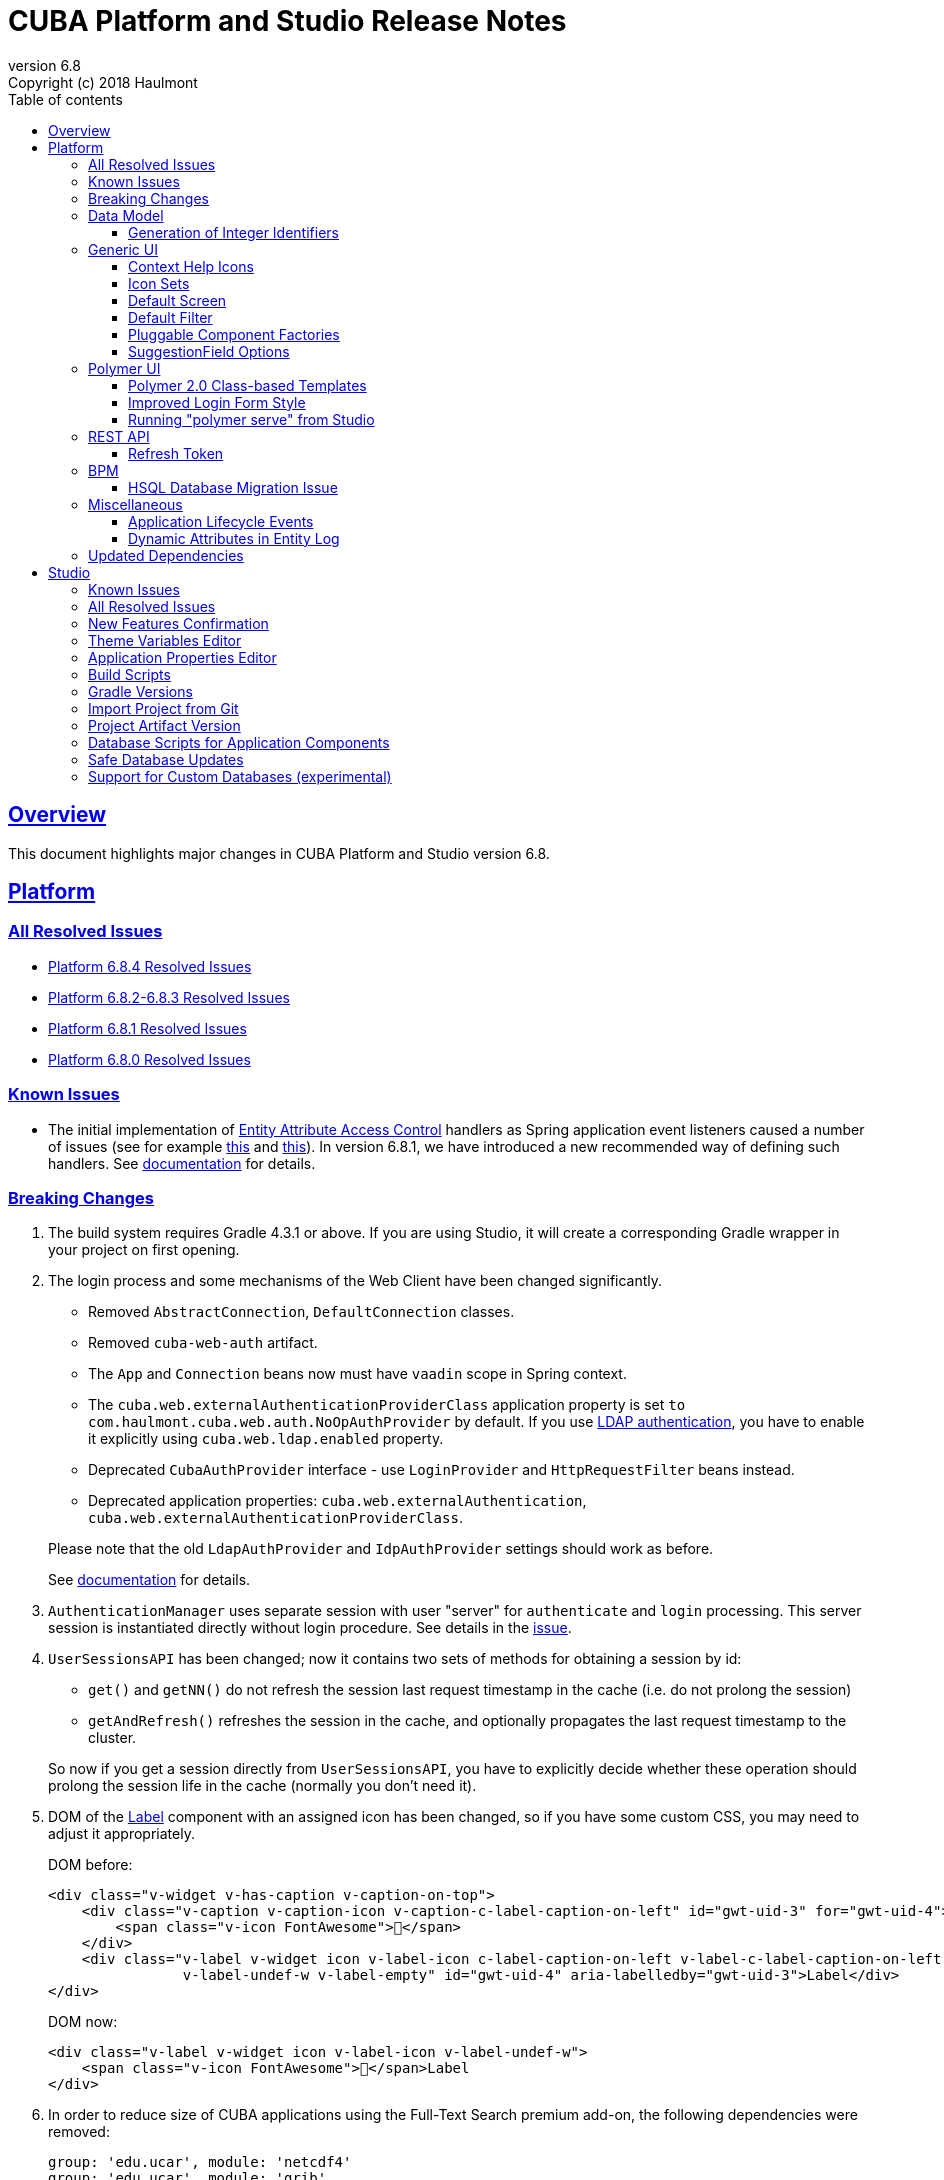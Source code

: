 = CUBA Platform and Studio Release Notes
:toc: left
:toc-title: Table of contents
:toclevels: 6
:sectnumlevels: 6
:stylesheet: cuba.css
:linkcss:
:source-highlighter: coderay
:imagesdir: ./img
:stylesdir: ./styles
:sourcesdir: ../../source
:doctype: book
:sectlinks:
:sectanchors:
:lang: en
:revnumber: 6.8
:version-label: Version
:revremark: Copyright (c) 2018 Haulmont
:youtrack: https://youtrack.cuba-platform.com
:manual: https://doc.cuba-platform.com/manual-{revnumber}
:manual_app_props: https://doc.cuba-platform.com/manual-{revnumber}/app_properties_reference.html#
:reporting: https://doc.cuba-platform.com/reporting-{revnumber}

:!sectnums:

[[overview]]
== Overview

This document highlights major changes in CUBA Platform and Studio version {revnumber}.

[[platform]]
== Platform

=== All Resolved Issues

* {youtrack}/issues/PL?q=State:%20Fixed,%20Verified%20Fix%20versions:%206.8.4%20Affected%20versions:%20-SNAPSHOT%20sort%20by:%20created%20asc[Platform 6.8.4 Resolved Issues]
* {youtrack}/issues/PL?q=State:%20Fixed,%20Verified%20Fix%20versions:%206.8.3%20Fix%20versions:%206.8.2%20Affected%20versions:%20-SNAPSHOT%20sort%20by:%20created%20asc[Platform 6.8.2-6.8.3 Resolved Issues]
* {youtrack}/issues/PL?q=State:%20Fixed,%20Verified%20Fix%20versions:%206.8.1%20Affected%20versions:%20-SNAPSHOT%20sort%20by:%20created%20asc[Platform 6.8.1 Resolved Issues]
* {youtrack}/issues/PL?q=State:%20Fixed,%20Verified%20Fix%20versions:%206.8.0%20Affected%20versions:%20-SNAPSHOT%20sort%20by:%20created%20asc[Platform 6.8.0 Resolved Issues]

[[known_issues]]
=== Known Issues

* The initial implementation of {manual}/entity_attribute_access.html[Entity Attribute Access Control] handlers as Spring application event listeners caused a number of issues (see for example https://www.cuba-platform.com/discuss/t/upgrading-to-cuba-6-8-abstract-superclass-entity-how-to-circumvent-unable-to-instantiate-entity-issue/4066[this] and {youtrack}/issue/PL-10344[this]). In version 6.8.1, we have introduced a new recommended way of defining such handlers. See {manual}/entity_attribute_access.html#entity_attribute_access_changes[documentation] for details.

[[platform_breaking_changes]]
=== Breaking Changes

. The build system requires Gradle 4.3.1 or above. If you are using Studio, it will create a corresponding Gradle wrapper in your project on first opening.

. The login process and some mechanisms of the Web Client have been changed significantly.
+
--
** Removed `AbstractConnection`, `DefaultConnection` classes.
** Removed `cuba-web-auth` artifact.
** The `App` and `Connection` beans now must have `vaadin` scope in Spring context.
** The `cuba.web.externalAuthenticationProviderClass` application property is set `to com.haulmont.cuba.web.auth.NoOpAuthProvider` by default. If you use {manual}/ldap_basic.html[LDAP authentication], you have to enable it explicitly using `cuba.web.ldap.enabled` property.
** Deprecated `CubaAuthProvider` interface - use `LoginProvider` and `HttpRequestFilter` beans instead.
** Deprecated application properties: `cuba.web.externalAuthentication`, `cuba.web.externalAuthenticationProviderClass`.

Please note that the old `LdapAuthProvider` and `IdpAuthProvider` settings should work as before.

See {manual}/web_login.html[documentation] for details.
--

. `AuthenticationManager` uses separate session with user "server" for `authenticate` and `login` processing. This server session is instantiated directly without login procedure. See details in the {youtrack}/issue/PL-10140[issue].

. `UserSessionsAPI` has been changed; now it contains two sets of methods for obtaining a session by id:
+
--
** `get()` and `getNN()` do not refresh the session last request timestamp in the cache (i.e. do not prolong the session)
** `getAndRefresh()` refreshes the session in the cache, and optionally propagates the last request timestamp to the cluster.

So now if you get a session directly from `UserSessionsAPI`, you have to explicitly decide whether these operation should prolong the session life in the cache (normally you don't need it).
--

. DOM of the {manual}/gui_Label.html[Label] component with an assigned icon has been changed, so if you have some custom CSS, you may need to adjust it appropriately.
+
DOM before:
+
[source,html]
----
<div class="v-widget v-has-caption v-caption-on-top">
    <div class="v-caption v-caption-icon v-caption-c-label-caption-on-left" id="gwt-uid-3" for="gwt-uid-4">
        <span class="v-icon FontAwesome"></span>
    </div>
    <div class="v-label v-widget icon v-label-icon c-label-caption-on-left v-label-c-label-caption-on-left
                v-label-undef-w v-label-empty" id="gwt-uid-4" aria-labelledby="gwt-uid-3">Label</div>
</div>
----
+
DOM now:
+
[source,html]
----
<div class="v-label v-widget icon v-label-icon v-label-undef-w">
    <span class="v-icon FontAwesome"></span>Label
</div>
----

. In order to reduce size of CUBA applications using the Full-Text Search premium add-on, the following dependencies were removed:
+
----
group: 'edu.ucar', module: 'netcdf4'
group: 'edu.ucar', module: 'grib'
group: 'edu.ucar', module: 'cdm'
group: 'edu.ucar', module: 'httpservices'
group: 'com.github.junrar', module: 'junrar'
group: 'edu.usc.ir', module: 'sentiment-analysis-parser'
group: 'org.apache.cxf', module: 'cxf-rt-rs-client'
group: 'org.apache.sis.core', module: 'sis-utility'
group: 'org.apache.sis.core', module: 'sis-metadata'
group: 'org.apache.sis.storage', module: 'sis-netcdf'
group: 'org.gagravarr', module: 'vorbis-java-tika'
group: 'org.gagravarr', module: 'vorbis-java-core'
group: 'org.opengis', module: 'geoapi'
group: 'com.healthmarketscience.jackcess', module: 'jackcess'
group: 'com.healthmarketscience.jackcess', module: 'jackcess-encrypt'
group: 'org.tallison', module: 'jmatio'
group: 'org.codelibs', module: 'jhighlight'
group: 'com.pff', module: 'java-libpst'
group: 'org.apache.opennlp', module: 'opennlp-tools'
group: 'com.rometools', module: 'rome'
group: 'com.googlecode.mp4parser', module: 'isoparser'
group: 'org.bouncycastle', module: 'bcmail-jdk15on'
group: 'org.bouncycastle', module: 'bcprov-jdk15on'
----
+
If you are experiencing any problem with indexing files of specific formats, try to add some of these dependencies to your project.

. The `CATALINA_HOME` and `CATALINA_BASE` global environment variables are not used by the Tomcat installed by Studio and `setupTomcat` Gradle task. So if you deploy your application by copying Tomcat from the development environment and rely on these variables in production environment, edit `catalina.sh` or `catalina.bat` scripts and remove the commands right after the `CUBA` comment.

. In the `ProcInstance` entity of the BPM module the `entityId` field of the `UUID` datatype was replaced with the `entity` field of the `ReferenceToEntity` type. This will break JPQL queries that use the `entityId` field. For example, the following query:
+
----
select pi from bpm$ProcInstance pi where pi.entityId = :entityId
----
+
should be transformed to the:
+
----
select pi from bpm$ProcInstance pi where pi.entity.entityId = :entityId
----
+
This modification was made to support references to entities that have primary keys with non-UUID types. For example, in case of referenced entity with String primary key, a reference to such entity in JPQL query should be defined this way:
+
----
select pi from bpm$ProcInstance pi where pi.entity.stringEntityId = :entityId
----
+
Along with `entityId` and `stringEntityId` fields a `ReferenceToEntity` entity has other properties: `intEntityId` and `longEntityId`.


[[data_model]]
=== Data Model

[[id_sequences]]
==== Generation of Integer Identifiers

In the previous versions, the `Metadata.create()` method assigned `Long` and `Integer` identifiers only to entities from the main data store. Now identifiers are assigned to all persistent entities inherited from `BaseLongIdEntity` and `BaseIntegerIdEntity`. The new identifiers are fetched from automatically created database sequences. By default, the sequences are created in the main data store. However, if the {manual_app_props}cuba.useEntityDataStoreForIdSequence[cuba.useEntityDataStoreForIdSequence] application property is set to true, sequences are created in the data store the entity belongs to.

[[gui]]
=== Generic UI

[[help_icons]]
==== Context Help Icons

Introduced new attributes for UI fields: `contextHelpText`, `contextHelpTextHtmlEnabled`. If `contextHelpText` is set, then a special ? icon will be added for a field. If the field has an external caption, i.e. either caption or icon attribute is set, then the context help icon will be displayed next to the caption text, otherwise next to the field itself.

In the Web Client the context help tooltip appears when the users hovers over the ? icon, in the Desktop Client the user has to click on the ? icon to see the tooltip.

See details in the {manual}/gui_attributes.html#gui_attr_contextHelpText[documentation]

[[icon_sets]]
==== Icon Sets

Icon sets allow you to decouple usage of icons in visual components from real paths to images in theme or font element constants. They also simplify overriding of icons used in the UI inherited from application components. See details in the {manual}/icon_set.html[documentation].

[[default_screen]]
==== Default Screen

We have added a number of application properties to manage a default screen opening after login. It can be the same screen for all users, or users can choose for themselves. Also, there is an option for disabling close button on such screen. See details in the {youtrack}/issue/PL-6844[issue].

[[default_filter]]
==== Default Filter

A default {manual}/gui_Filter.html[filter] is the one that is selected automatically when the screen is opened. You can now assign a default filter for all users - see *Global default* checkbox on the filter editor dialog:

image::gui_filter_editor.png[align="center"]

The *Default for me* checkbox makes the filter default for the current user. It has a higher priority then the global default.

[[pluggable_component_factories]]
==== Pluggable Component Factories

The pluggable component factories mechanism extends the standard component creation procedure and allows you to create different edit fields in `FieldGroup`, `Table` and `DataGrid`. It means that application components or your project itself can provide custom strategies that will create non-standard components and/or support custom data types. See details in the {manual}/pluggable_component_factories.html[documentation].


[[suggestion_field]]
==== SuggestionField Options

`SuggestionField` can work not only with entities, but also with strings or enum values. See examples in the {manual}/gui_SuggestionField.html[documentation].

[[polymer_client]]
=== Polymer UI

[[polymer_class_based_templates]]
==== Polymer 2.0 Class-based Templates
Studio now generates Polymer UI components which use https://www.polymer-project.org/blog/es6#defining-custom-elements-from-a-class[class-based syntax] instead of `Polymer` factory method:

[source,javascript]
----
  /**
   * @extends {Polymer.Element}
   */
  class MyappLocaleSelect extends Polymer.Element {
    static get is() {
      return 'myapp-locale-select';
    }

    static get properties() {
      return {
        locale: {
          type: String,
          value: function () {
            return cuba.getApp().locale;
          }
        }
      }
    }
  }

  customElements.define(MyappLocaleSelect.is, MyappLocaleSelect);
----

[[polymer_login]]
==== Improved Login Form Style
The login form generated by Studio has more sophisticated design now:

image::polymer_ui_login.png[align="center"]

[[polymer_serve]]
==== Running "polymer serve" from Studio
Now in order to run native Polymer development server - https://www.polymer-project.org/2.0/docs/tools/polymer-cli-commands#serve[polymer serve], you do not need to have Node.js installed locally. Studio allows you to do it from UI using project's `node` and `polymer-cli`.
Use *Run > Start "polymer serve"* item in the main menu:

image::studio_polymer_serve.png[align="center"]

Watch the console output for the URL server is launched at:

image::studio_polymer_serve_address.png[align="center"]

Specify absolute `api-url` in `index.html` in case of using `polymer serve`.

[[rest_api]]
=== REST API

[[refresh_token]]
==== Refresh Token

When you request an OAuth token, now by default you get a JSON object with two tokens: `access_token` and `refresh_token`. The latter cannot be used for accessing protected resources, but it has a longer lifetime than the access token and it can be used to obtain new access token when the current one is expired. See details in the {manual}/rest_api_v2_ex_get_token.html[documentation].

[[bpm]]
=== BPM

[[bpm_hsql_database_migration_issue]]
==== HSQL Database Migration Issue

In case of migrating the project with BPM module and HSQL database from the release 6.7, database update scripts errors may occur. To prevent it, perform a migration according to the next instruction:

1. Change the platform version to the latest one available for the release 6.7 (6.7.8+).

2. Run the *Update database* command in Studio.

3. Execute the *Generate DB scrips* command  in Studio. Studio will generate the following script:
+
----
alter table BPM_PROC_INSTANCE drop column STRING_ENTITY_ID__UNUSED cascade ;
alter table BPM_PROC_INSTANCE drop column INT_ENTITY_ID__UNUSED cascade ;
alter table BPM_PROC_INSTANCE drop column LONG_ENTITY_ID__UNUSED cascade ;
----

4. Apply the script.

5. Only after that change the platform version to 6.8

[[misc]]
=== Miscellaneous

[[app_lifecycle_events]]
==== Application Lifecycle Events

The application events mechanism can now be used for registering listeners notified after full initialization and before termination of the application. It can be used instead of adding listeners by the `AppContext.addListener()` static method. See the {manual}/app_lifecycle_events.html[documentation] for details.

[[entity_log_dynamic_attributes]]
==== Dynamic Attributes in Entity Log

{manual}/entity_log.html[Entity Log] can now track changes in {manual}/dynamic_attributes.html[dynamic attributes] of an entity.

[[upd_dep]]
=== Updated Dependencies

Java:

----
com.fasterxml.jackson = 2.9.2
com.thoughtworks.xstream/xstream = 1.4.10
com.vaadin = 7.7.13.cuba.2
org.hibernate/hibernate-validator = 5.4.2.Final
org.springframework = 4.3.12.RELEASE
org.thymeleaf = 3.0.8.RELEASE
tomcat = 8.5.23
----

JavaScript:

----
Node.js 8.9.1 (LTS)
----

[[studio]]
== Studio

=== Known Issues

If you use in-place update in Studio SE on macOS, it will completely replace your application folder. If you previously added some JDBC drivers to `/Applications/Cuba Studio SE.app/Contents/Resources/app/studio/lib`, they will be lost and you have to add them again.

=== All Resolved Issues

* https://youtrack.cuba-platform.com/issues/STUDIO?q=Milestone:%20%7BRelease%206.8%7D%20State:%20Fixed,%20Verified%20Fix%20versions:%206.8.2%20Affected%20versions:%20-SNAPSHOT%20sort%20by:%20created%20asc[Studio 6.8.2 Resolved Issues]
* https://youtrack.cuba-platform.com/issues/STUDIO?q=Milestone:%20%7BRelease%206.8%7D%20State:%20Fixed,%20Verified%20Fix%20versions:%206.8.1%20Affected%20versions:%20-SNAPSHOT%20sort%20by:%20created%20asc[Studio 6.8.1 Resolved Issues]
* https://youtrack.cuba-platform.com/issues/STUDIO?q=Milestone:%20%7BRelease%206.8%7D%20State:%20Fixed,%20Verified%20Fix%20versions:%206.8.0%20Affected%20versions:%20-SNAPSHOT%20sort%20by:%20created%20asc[Studio 6.8.0 Resolved Issues]

[[new_features]]
=== New Features Confirmation

Sometimes, new features which we introduce in new versions of Studio affect your existing projects. At the same time they are often optional, i.e. you can continue working with the project without them. An example of such feature is the generation of index on a foreign key in a one-to-one relationship, introduced in this release. On one hand, it's a useful improvement, on the other hand it will generate additional update scripts and may be not needed for your project. So when you open an existing project in the new Studio, you will see a dialog asking you whether you want to enable the new feature for this project:

image::studio_new_func.png[align="center"]

If you select *Enable* or *Disable*, your decision will be saved in project's `studio-settings.xml`. If you are not sure at the moment, select *Ask me later* and Studio will ask you again next time you open this project.

[[theme_variables]]
=== Theme Variables Editor

This editor enables managing variables which are used to quickly customize a Generic UI {manual}/web_theme_extension.html#web_theme_extension_common[theme]. It is available via the *Manage theme > Edit Halo theme variables* link on the *Project properties* tab. The link becomes active if you have created a theme extension in your project.

image::studio_theme_variables.png[align="center"]

[[app_properties]]
=== Application Properties Editor

This editor allows you to edit application properties manually. Later we are going to add code completion and validation to it.

image::studio_app_props.png[align="center"]

[[build_scripts]]
=== Build Scripts

In the previous Studio version, when you changed the module prefix (which is `app` by default), Studio completely rewrote `build.gradle` and `settings.gradle`, which might cause the loss of a custom code in these files. In the new version, when you create a new project, its build scripts have the `modulePrefix` variable, which is used instead of string literals. Thus, when you need to change the module prefix, Studio simply replaces the value of this variable and doesn't rewrite the whole file. For an old project which doesn't have such variable, rewriting is still needed, but it happens only once, and after that the variable is added to the scripts.

[[gradle_version_by_project]]
=== Gradle Versions

As you know, Studio can work with projects based on different platform versions. These projects can also require different versions of Gradle, which are specified for the project's Gradle wrapper in `gradle/wrapper/gradle-wrapper.properties`. Now Studio determines which version of Gradle is required when opening the project, and downloads it if it is not yet cached locally. When downloading and installing Gradle, Studio shows a modal window.

[[import_from_git]]
=== Import Project from Git

The *Import project* dialog allows you to import a project directly from a Git repository, if it doesn't require authentication. Select *Git* option, enter a URL and select a local directory where to create the project. Studio will clone the repository and immediately open the project.

image::studio_git_import.png[align="center"]

[[artifact_version]]
=== Project Artifact Version

The *Advanced* tab of the *Project properties* page now contains the *Artifact* section which allows you to set the project artifact version. If the *Snapshot* checkbox is selected, artifact names will have the SNAPSHOT suffix.

The version parameter is stored in the `build.gradle` file in the `cuba.artifact` section. This section also specifies the artifact group, but we don't provide an option to change it in UI because by convention the artifact group must be equal to the project root package.

image::studio_artifact_version.png[align="center"]

[[comp_db_scripts]]
=== Database Scripts for Application Components

If your project uses an application component, there is a chance that the component does not contain database initialization scripts for your database. For example, if the component was developed on HSQLDB and you are using PostgreSQL. In such case Studio generates scripts for the component and shows them on the `Init component tables` and `Init component constraints` tabs of the `Database scripts` page:

image::studio_comp_db_scripts.png[align="center"]

[[safe_db_updates]]
=== Safe Database Updates

Now Studio generates more safe update scripts when you remove an entity, an attribute, or change an attribute's datatype. Such scripts are split to two parts: in the first part, the column or table is renamed to `*__UNUSED`, and in the second part these objects are actually dropped. In the example below, the `foo` attribute was removed from the `Customer` entity. The first script renames the column:

image::studio_no_removal_1.png[align="center"]

The second script drops it:

image::studio_no_removal_2.png[align="center"]

As you can see, the script containing DROP statement is highlighted in red to emphasize the fact that you can lose some data.

Additionally, we have added an ability to exclude scripts from automatic execution, but still have them in the project to be able to execute manually when needed. If you click the *Exclude selected* button, you will have an option to move the script to a special directory: `modules/core/db/update-manually`. The script will not be executed automatically, so the `FOO__UNUSED` column will remain in the table, but you will be able to execute the script manually and drop the column later.

[[custom_db]]
=== Support for Custom Databases (experimental)

At the moment, the platform and Studio supports a limited number of databases out-of-the-box. These are HSQL, PostgreSQL, Microsoft SQL Server, MySQL and Oracle. But now you have an ability to implement support for a different DBMS right in your project.

This feature works in the following way:

* You click *Custom database* link on the *Project properties* panel and enter ID and user-friendly name of your database type, e.g. `firebird` and `Firebird`.

* Studio generates two sets of files in the `core` module of your project:

** In the `com.haulmont.cuba.core.sys.persistence` package, implementations of the `DbmsFeatures`, `DbTypeConverter` and `SequenceSupport` interfaces of the platform. These implementations will be used by the application at runtime.
** In the `com.haulmont.studio.db.{db_id}` package, files that will be used by Studio at design time:
*** `{db_id}DbProperties`, which defines database properties that are needed to configure projects using the custom database.
*** `{db_id}DdlGenerator`, which is used by Studio for generation of database init and update scripts and for creating model from an existing database.

* All these files contain sample code suitable for Microsoft SQL Server 2012. You should fix the generated files to conform to your database properties, SQL and DDL statements.

* After that, you can switch your project to use the custom database. It will appear in the *Project properties > Database type* list after you reopen the project.

* If you use the custom database as a main data store, when you generate database scripts, Studio will create init scripts for all application components (as described <<comp_db_scripts,above>>), including CUBA. These scripts won't include some required initialization data, so you have to add it to the *Init data* script of your project (`30.create-db.sql`):
+
[source,sql]
----
insert into SEC_GROUP (ID, CREATE_TS, VERSION, NAME, PARENT_ID)
values ('0fa2b1a5-1d68-4d69-9fbd-dff348347f93', current_timestamp, 0, 'Company', null)^

insert into SEC_USER (ID, CREATE_TS, VERSION, LOGIN, LOGIN_LC, PASSWORD, NAME, GROUP_ID, ACTIVE)
values ('60885987-1b61-4247-94c7-dff348347f93', current_timestamp, 0, 'admin', 'admin',
'cc2229d1b8a052423d9e1c9ef0113b850086586a',
'Administrator', '0fa2b1a5-1d68-4d69-9fbd-dff348347f93', 1)^

insert into SEC_USER (ID, CREATE_TS, VERSION, LOGIN, LOGIN_LC, PASSWORD, NAME, GROUP_ID, ACTIVE)
values ('a405db59-e674-4f63-8afe-269dda788fe8', current_timestamp, 0, 'anonymous', 'anonymous', null,
'Anonymous', '0fa2b1a5-1d68-4d69-9fbd-dff348347f93', 1)^
----

[WARNING]
====
Please keep in mind that this is an experimental feature and its implementation can be changed significantly in the future versions of Studio. This is especially relevant to the `{db_id}DdlGenerator` class, which is not clear and convenient enough at the moment.
====